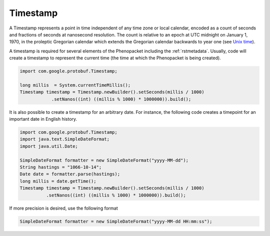 .. _rstjavatimestamp:

=========
Timestamp
=========

A Timestamp represents a point in time independent of any time zone or local
calendar, encoded as a count of seconds and fractions of seconds at
nanosecond resolution. The count is relative to an epoch at UTC midnight on
January 1, 1970, in the proleptic Gregorian calendar which extends the
Gregorian calendar backwards to year one
(see `Unix time <https://en.wikipedia.org/wiki/Unix_time>`_).


A timestamp is required for several elements of the Phenopacket including the
:ref:`rstmetadata`. Usually, code will create a timestamp to represent
the current time (the time at which the Phenopacket is being created).



.. code-block:: java

    import com.google.protobuf.Timestamp;

    long millis  = System.currentTimeMillis();
    Timestamp timestamp = Timestamp.newBuilder().setSeconds(millis / 1000)
                .setNanos((int) ((millis % 1000) * 1000000)).build();


It is also possible to create a timestamp for an arbitrary date. For instance, the following
code creates a timepoint for an important date in English history.


.. code-block:: java

    import com.google.protobuf.Timestamp;
    import java.text.SimpleDateFormat;
    import java.util.Date;

    SimpleDateFormat formatter = new SimpleDateFormat("yyyy-MM-dd");
    String hastings = "1066-10-14";
    Date date = formatter.parse(hastings);
    long millis = date.getTime();
    Timestamp timestamp = Timestamp.newBuilder().setSeconds(millis / 1000)
              .setNanos((int) ((millis % 1000) * 1000000)).build();

If more precision is desired, use the following format

.. code-block:: java

    SimpleDateFormat formatter = new SimpleDateFormat("yyyy-MM-dd HH:mm:ss");